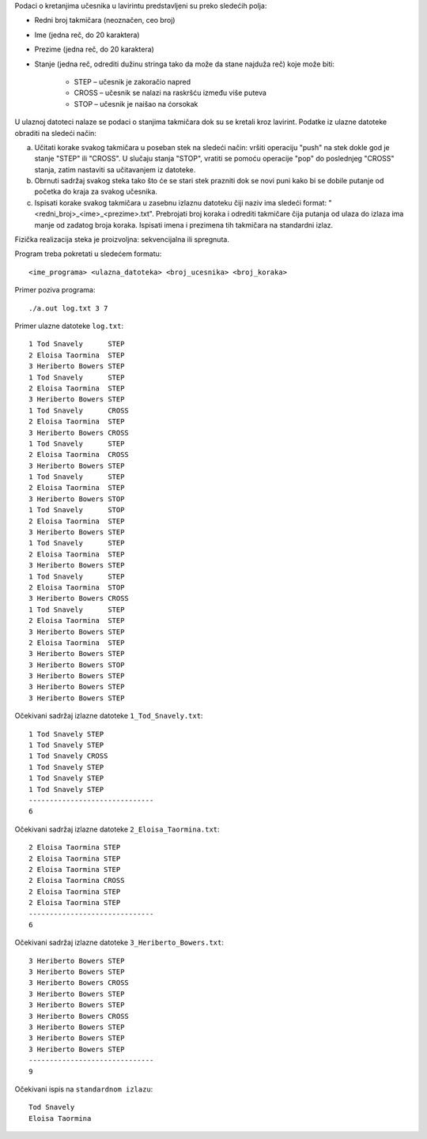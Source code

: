 Podaci o kretanjima učesnika u lavirintu predstavljeni su preko sledećih polja:

* Redni broj takmičara (neoznačen, ceo broj)
* Ime (jedna reč, do 20 karaktera)
* Prezime (jedna reč, do 20 karaktera)
* Stanje (jedna reč, odrediti dužinu stringa tako da može da stane najduža reč) koje može biti:

    * STEP – učesnik je zakoračio napred
    * CROSS – učesnik se nalazi na raskršću između više puteva
    * STOP – učesnik je naišao na ćorsokak

U ulaznoj datoteci nalaze se podaci o stanjima takmičara dok su se kretali kroz lavirint. Podatke iz ulazne datoteke obraditi na sledeći način:

a) Učitati korake svakog takmičara u poseban stek na sledeći način: vršiti operaciju "push" na stek dokle god je stanje "STEP" ili "CROSS". U slučaju stanja "STOP", vratiti se pomoću operacije "pop" do poslednjeg "CROSS" stanja, zatim nastaviti sa učitavanjem iz datoteke.
b) Obrnuti sadržaj svakog steka tako što će se stari stek prazniti dok se novi puni kako bi se dobile putanje od početka do kraja za svakog učesnika.
c) Ispisati korake svakog takmičara u zasebnu izlaznu datoteku čiji naziv ima sledeći format: "<redni_broj>_<ime>_<prezime>.txt". Prebrojati broj koraka i odrediti takmičare čija putanja od ulaza do izlaza ima manje od zadatog broja koraka. Ispisati imena i prezimena tih takmičara na standardni izlaz.

Fizička realizacija steka je proizvoljna: sekvencijalna ili spregnuta.

Program treba pokretati u sledećem formatu::

    <ime_programa> <ulazna_datoteka> <broj_ucesnika> <broj_koraka> 

Primer poziva programa:: 

    ./a.out log.txt 3 7


Primer ulazne datoteke ``log.txt``::

    1 Tod Snavely      STEP
    2 Eloisa Taormina  STEP
    3 Heriberto Bowers STEP
    1 Tod Snavely      STEP
    2 Eloisa Taormina  STEP
    3 Heriberto Bowers STEP
    1 Tod Snavely      CROSS
    2 Eloisa Taormina  STEP
    3 Heriberto Bowers CROSS
    1 Tod Snavely      STEP
    2 Eloisa Taormina  CROSS
    3 Heriberto Bowers STEP
    1 Tod Snavely      STEP
    2 Eloisa Taormina  STEP
    3 Heriberto Bowers STOP
    1 Tod Snavely      STOP
    2 Eloisa Taormina  STEP
    3 Heriberto Bowers STEP
    1 Tod Snavely      STEP
    2 Eloisa Taormina  STEP
    3 Heriberto Bowers STEP
    1 Tod Snavely      STEP
    2 Eloisa Taormina  STOP
    3 Heriberto Bowers CROSS
    1 Tod Snavely      STEP
    2 Eloisa Taormina  STEP
    3 Heriberto Bowers STEP
    2 Eloisa Taormina  STEP
    3 Heriberto Bowers STEP
    3 Heriberto Bowers STOP
    3 Heriberto Bowers STEP
    3 Heriberto Bowers STEP
    3 Heriberto Bowers STEP

Očekivani sadržaj izlazne datoteke ``1_Tod_Snavely.txt``::
    
    1 Tod Snavely STEP
    1 Tod Snavely STEP
    1 Tod Snavely CROSS
    1 Tod Snavely STEP
    1 Tod Snavely STEP
    1 Tod Snavely STEP
    ------------------------------
    6

Očekivani sadržaj izlazne datoteke ``2_Eloisa_Taormina.txt``::

    2 Eloisa Taormina STEP
    2 Eloisa Taormina STEP
    2 Eloisa Taormina STEP
    2 Eloisa Taormina CROSS
    2 Eloisa Taormina STEP
    2 Eloisa Taormina STEP
    ------------------------------
    6

Očekivani sadržaj izlazne datoteke ``3_Heriberto_Bowers.txt``::

    3 Heriberto Bowers STEP
    3 Heriberto Bowers STEP
    3 Heriberto Bowers CROSS
    3 Heriberto Bowers STEP
    3 Heriberto Bowers STEP
    3 Heriberto Bowers CROSS
    3 Heriberto Bowers STEP
    3 Heriberto Bowers STEP
    3 Heriberto Bowers STEP
    ------------------------------
    9

Očekivani ispis na ``standardnom izlazu``::

    Tod Snavely
    Eloisa Taormina 


